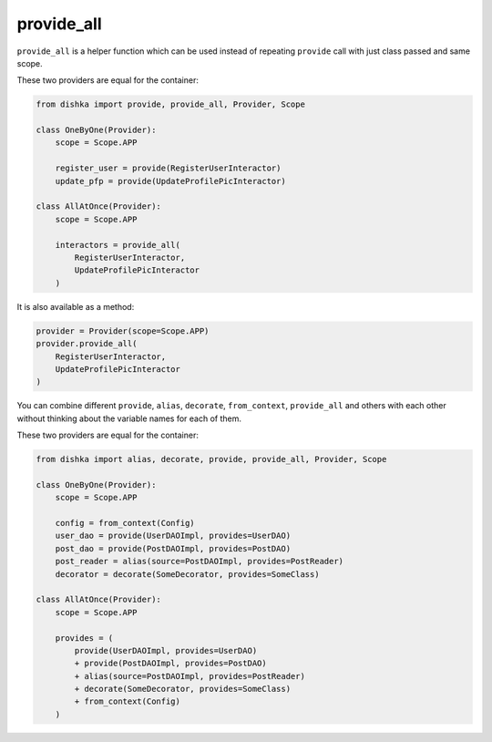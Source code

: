.. _provide_all:

provide_all
******************

``provide_all`` is a helper function which can be used instead of repeating ``provide`` call with just class passed and same scope.

These two providers are equal for the container:

.. code-block:: python

    from dishka import provide, provide_all, Provider, Scope

    class OneByOne(Provider):
        scope = Scope.APP

        register_user = provide(RegisterUserInteractor)
        update_pfp = provide(UpdateProfilePicInteractor)

    class AllAtOnce(Provider):
        scope = Scope.APP

        interactors = provide_all(
            RegisterUserInteractor,
            UpdateProfilePicInteractor
        )


It is also available as a method:

.. code-block:: python

    provider = Provider(scope=Scope.APP)
    provider.provide_all(
        RegisterUserInteractor,
        UpdateProfilePicInteractor
    )


You can combine different ``provide``, ``alias``, ``decorate``, ``from_context``, ``provide_all`` and others with each other without thinking about the variable names for each of them.

These two providers are equal for the container:

.. code-block:: python

    from dishka import alias, decorate, provide, provide_all, Provider, Scope

    class OneByOne(Provider):
        scope = Scope.APP

        config = from_context(Config)
        user_dao = provide(UserDAOImpl, provides=UserDAO)
        post_dao = provide(PostDAOImpl, provides=PostDAO)
        post_reader = alias(source=PostDAOImpl, provides=PostReader)
        decorator = decorate(SomeDecorator, provides=SomeClass)

    class AllAtOnce(Provider):
        scope = Scope.APP

        provides = (
            provide(UserDAOImpl, provides=UserDAO)
            + provide(PostDAOImpl, provides=PostDAO)
            + alias(source=PostDAOImpl, provides=PostReader)
            + decorate(SomeDecorator, provides=SomeClass)
            + from_context(Config)
        )
